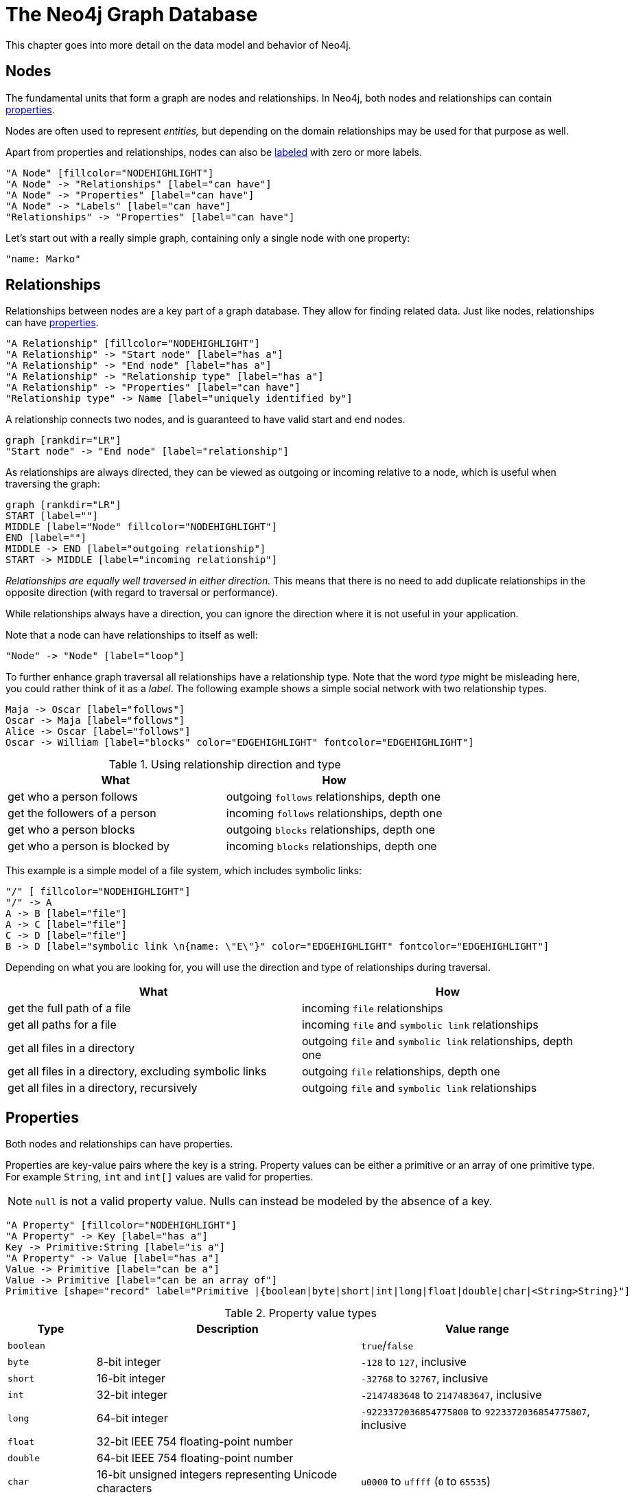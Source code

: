 [[graphdb-neo4j]]
The Neo4j Graph Database
========================

This chapter goes into more detail on the data model and behavior of Neo4j.

[[graphdb-neo4j-nodes]]
== Nodes ==

The fundamental units that form a graph are nodes and relationships.
In Neo4j, both nodes and relationships can contain <<graphdb-neo4j-properties,properties>>.

Nodes are often used to represent _entities,_ but depending on the domain relationships may be used for that purpose as well.

Apart from properties and relationships, nodes can also be <<graphdb-neo4j-labels,labeled>> with zero or more labels.

["dot", "graphdb-nodes-overview.svg", "meta"]
----
"A Node" [fillcolor="NODEHIGHLIGHT"]
"A Node" -> "Relationships" [label="can have"]
"A Node" -> "Properties" [label="can have"]
"A Node" -> "Labels" [label="can have"]
"Relationships" -> "Properties" [label="can have"]
----

Let's start out with a really simple graph, containing only a single node with one property:

["dot", "graphdb-nodes.svg"]
----
"name: Marko"
----


[[graphdb-neo4j-relationships]]
== Relationships ==

Relationships between nodes are a key part of a graph database.
They allow for finding related data.
Just like nodes, relationships can have <<graphdb-neo4j-properties,properties>>.

["dot", "graphdb-rels-overview.svg", "meta"]
----
"A Relationship" [fillcolor="NODEHIGHLIGHT"]
"A Relationship" -> "Start node" [label="has a"]
"A Relationship" -> "End node" [label="has a"]
"A Relationship" -> "Relationship type" [label="has a"]
"A Relationship" -> "Properties" [label="can have"]
"Relationship type" -> Name [label="uniquely identified by"]
----

A relationship connects two nodes, and is guaranteed to have valid start and end nodes.

["dot", "graphdb-rels.svg"]
----
graph [rankdir="LR"]
"Start node" -> "End node" [label="relationship"]
----

As relationships are always directed, they can be viewed as outgoing or incoming relative to a node, which is useful when traversing the graph:

["dot", "graphdb-rels-dir.svg"]
----
graph [rankdir="LR"]
START [label=""]
MIDDLE [label="Node" fillcolor="NODEHIGHLIGHT"]
END [label=""]
MIDDLE -> END [label="outgoing relationship"]
START -> MIDDLE [label="incoming relationship"]
----

'Relationships are equally well traversed in either direction.'
This means that there is no need to add duplicate relationships in the opposite direction (with regard to traversal or performance).

While relationships always have a direction, you can ignore the direction where it is not useful in your application.

Note that a node can have relationships to itself as well:

["dot", "graphdb-rels-loop.svg"]
----
"Node" -> "Node" [label="loop"]
----

To further enhance graph traversal all relationships have a relationship type.
Note that the word _type_ might be misleading here, you could rather think of it as a _label_.
The following example shows a simple social network with two relationship types.

["dot", "graphdb-rels-twitter.svg"]
----
Maja -> Oscar [label="follows"]
Oscar -> Maja [label="follows"]
Alice -> Oscar [label="follows"]
Oscar -> William [label="blocks" color="EDGEHIGHLIGHT" fontcolor="EDGEHIGHLIGHT"]
----

.Using relationship direction and type
[options="header"]
|========================================================
| What | How
| get who a person follows | outgoing +follows+ relationships, depth one
| get the followers of a person | incoming +follows+ relationships, depth one
| get who a person blocks | outgoing +blocks+ relationships, depth one
| get who a person is blocked by | incoming +blocks+ relationships, depth one
|========================================================


This example is a simple model of a file system, which includes symbolic links:

["dot", "graphdb-rels-filesys.svg"]
----
"/" [ fillcolor="NODEHIGHLIGHT"]
"/" -> A
A -> B [label="file"]
A -> C [label="file"]
C -> D [label="file"]
B -> D [label="symbolic link \n{name: \"E\"}" color="EDGEHIGHLIGHT" fontcolor="EDGEHIGHLIGHT"]
----

Depending on what you are looking for, you will use the direction and type of relationships during traversal.

[options="header"]
|========================================================
|What | How
|get the full path of a file | incoming +file+ relationships
|get all paths for a file | incoming +file+ and +symbolic link+ relationships
|get all files in a directory | outgoing +file+ and +symbolic link+ relationships, depth one
|get all files in a directory, excluding symbolic links | outgoing +file+ relationships, depth one
|get all files in a directory, recursively | outgoing +file+ and +symbolic link+ relationships
|========================================================


[[graphdb-neo4j-properties]]
== Properties ==

Both nodes and relationships can have properties.

Properties are key-value pairs where the key is a string.
Property values can be either a primitive or an array of one primitive type.
For example +String+, +int+ and +int[]+ values are valid for properties.

[NOTE]
+null+ is not a valid property value.
Nulls can instead be modeled by the absence of a key.

["dot", "graphdb-properties.svg", "meta"]
----
"A Property" [fillcolor="NODEHIGHLIGHT"]
"A Property" -> Key [label="has a"]
Key -> Primitive:String [label="is a"]
"A Property" -> Value [label="has a"]
Value -> Primitive [label="can be a"]
Value -> Primitive [label="can be an array of"]
Primitive [shape="record" label="Primitive |{boolean|byte|short|int|long|float|double|char|<String>String}"]
----

[[property-value-types]]
.Property value types
[options="header", cols="15m,45,40"]
|========================================================
|Type | Description | Value range
|boolean| | +true+/+false+
|byte|8-bit integer | +-128+ to +127+, inclusive 
|short|16-bit integer | +-32768+ to +32767+, inclusive
|int| 32-bit integer | +-2147483648+ to +2147483647+, inclusive
|long| 64-bit integer | +-9223372036854775808+ to +9223372036854775807+, inclusive
|float| 32-bit IEEE 754 floating-point number |
|double| 64-bit IEEE 754 floating-point number |
|char| 16-bit unsigned integers representing Unicode characters | +u0000+ to +uffff+ (+0+ to +65535+)
|String| sequence of Unicode characters |
|========================================================

For further details on float/double values, see http://docs.oracle.com/javase/specs/jls/se5.0/html/typesValues.html#4.2.3[Java Language Specification].

[[graphdb-neo4j-labels]]
== Labels ==

[NOTE]
This is a new feature in Neo4j, it is experimental and may still change.
Your feedback on this addition to the model is very welcome.

A label is a named graph construct that is used to group nodes into sets; all nodes labeled with the same label belongs to the same set.
Many database queries can work with these sets instead of the whole graph, making queries easier to write and more efficient.
A node may be labeled with any number of labels, including none, making labels an optional addition to the graph.

["dot", "graphdb-labels.svg", "meta"]
----
"A Label" [fillcolor="NODEHIGHLIGHT"]
"A Label" -> "Name" [label="has a"]
"A Label" -> "Node" [label="groups"]
----

An example would be a label named 'User' that you label all your nodes representing users with.
With that in place, you can ask Neo4j to perform operations only on your user nodes, such as finding all users with a given name.

However, you can use labels for much more.
For instance, since labels can be added and removed during runtime, they can be used to mark temporary states for your nodes.
You might create an "Offline" label for phones that are offline, a "Happy" label for happy pets, and so on.

=== Label names ===

Any non-empty unicode string can be used as a label name.
In Cypher, you may need to use the backtick (``) syntax to avoid clashes with Cypher identifier rules.
By convention, labels are written with CamelCase notation, with the first letter in upper case.
For instance, 'User' or 'CarOwner'.

Labels have an id space of an int, meaning the maximum number of labels the database can contain is roughly 2 billion.

[[graphdb-neo4j-paths]]
== Paths ==

A path is one or more nodes with connecting relationships, typically retrieved as a query or traversal result.

["dot", "graphdb-path.svg", "meta"]
----
"A Path" [fillcolor="NODEHIGHLIGHT"]
"A Path" -> "Start Node" [label="has a"]
"A Path" -> "Relationship" [label="can contain one or more"]
"Relationship" -> "Node" [label="accompanied by a"]
"A Path" -> "End Node" [label="has an"]
----

The shortest possible path has length zero and looks like this:

["dot", "graphdb-path-example1.svg"]
----
"Node"
----

A path of length one:

["dot", "graphdb-path-example2.svg"]
----
"Node 1" -> "Node 2" [label="Relationship 1"]
----

Another path of length one:

["dot", "graphdb-path-example-loop.svg"]
----
"Node 1" -> "Node 1" [label="Relationship 1"]
----

[[graphdb-neo4j-traversal]]
== Traversal ==

Traversing a graph means visiting its nodes, following relationships according to some rules.
In most cases only a subgraph is visited, as you already know where in the graph the interesting nodes and relationships are found.

Neo4j comes with a callback based traversal API which lets you specify the traversal rules.
At a basic level there's a choice between traversing breadth- or depth-first.

For an in-depth introduction to the traversal framework, see <<tutorial-traversal>>.
For Java code examples see <<tutorials-java-embedded-traversal>>.

You can also use <<cypher-query-lang, The Cypher Query Language>> as a powerful declarative way to query the graph.


[[graphdb-neo4j-schema]]
== Schema ==

Neo4j is a schema-optional graph database. You can use Neo4j without any schema.  Optionally you can introduce it in
order to gain performance or modeling benefits. This allows a way of working where the schema does not get in your way
until you are at a stage where you want to reap the benefits of having one.

[[graphdb-neo4j-schema-indexes]]
=== Indexes ===

NOTE: This feature was introduced in Neo4j 2.0, and is not the same as the <<indexing, legacy indexes>>.

Performance is gained by creating indexes, which improve the speed of looking up nodes in the database.
Once you’ve specified which properties to index, Neo4j will make sure your indexes are kept up to date as your graph evolves.
Any operation that looks up nodes by the newly indexed properties will see a significant performance boost.

Indexes in Neo4j are _eventually available_. That means that when you first create an index, the operation returns immediately.
The index is *populating* in the background and so is not immediately available for querying.
When the index has been fully populated it will eventually come *online*. That means that it is now ready to be used in
queries.

If something should go wrong with the index, it can end up in a *failed* state. When it is failed, it will not be used
to speed up queries. To rebuild it, you can drop and recreate the index. Look at logs for clues about the failure.

You can track the status of your index by asking for the index state through the API you are using.
Note, however, that this is not yet possible through cypher.

How to use indexes in the different APIs:

* <<query-schema-index, Cypher>>
* <<tutorials-java-embedded-new-index, Java Core API>>
* <<rest-api-schema-indexes, REST API>>

[[graphdb-neo4j-schema-constraints]]
=== Constraints ===

NOTE: This feature was introduced in Neo4j 2.0.

Neo4j can help you keep your data clean. It does so using constraints, that allow you to specify the rules for what
your data should look like. Any changes that break these rules will be denied.

In this version, unique constraints is the only available constraint type.

How to use constraints in the different APIs:

* <<query-constraints, Cypher>>
* <<rest-api-schema-constraints, REST API>>
